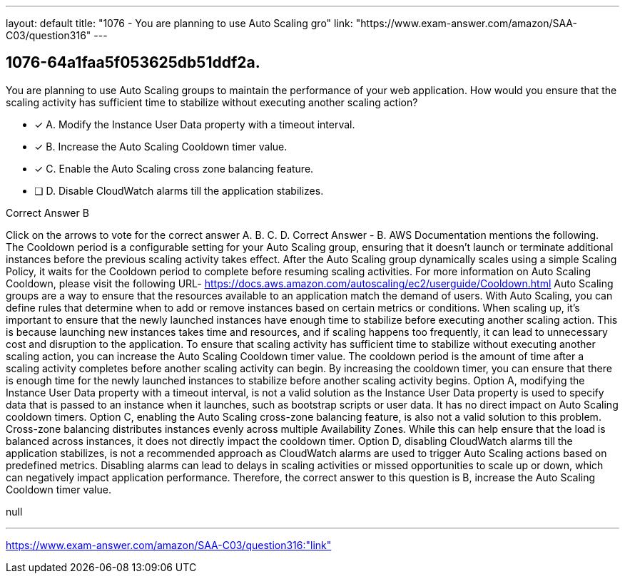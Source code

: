 ---
layout: default 
title: "1076 - You are planning to use Auto Scaling gro"
link: "https://www.exam-answer.com/amazon/SAA-C03/question316"
---


[.question]
== 1076-64a1faa5f053625db51ddf2a.


****

[.query]
--
You are planning to use Auto Scaling groups to maintain the performance of your web application.
How would you ensure that the scaling activity has sufficient time to stabilize without executing another scaling action?


--

[.list]
--
* [*] A. Modify the Instance User Data property with a timeout interval.
* [*] B. Increase the Auto Scaling Cooldown timer value.
* [*] C. Enable the Auto Scaling cross zone balancing feature.
* [ ] D. Disable CloudWatch alarms till the application stabilizes.

--
****

[.answer]
Correct Answer  B

[.explanation]
--
Click on the arrows to vote for the correct answer
A.
B.
C.
D.
Correct Answer - B.
AWS Documentation mentions the following.
The Cooldown period is a configurable setting for your Auto Scaling group, ensuring that it doesn't launch or terminate additional instances before the previous scaling activity takes effect.
After the Auto Scaling group dynamically scales using a simple Scaling Policy, it waits for the Cooldown period to complete before resuming scaling activities.
For more information on Auto Scaling Cooldown, please visit the following URL-
https://docs.aws.amazon.com/autoscaling/ec2/userguide/Cooldown.html
Auto Scaling groups are a way to ensure that the resources available to an application match the demand of users. With Auto Scaling, you can define rules that determine when to add or remove instances based on certain metrics or conditions.
When scaling up, it's important to ensure that the newly launched instances have enough time to stabilize before executing another scaling action. This is because launching new instances takes time and resources, and if scaling happens too frequently, it can lead to unnecessary cost and disruption to the application.
To ensure that scaling activity has sufficient time to stabilize without executing another scaling action, you can increase the Auto Scaling Cooldown timer value. The cooldown period is the amount of time after a scaling activity completes before another scaling activity can begin. By increasing the cooldown timer, you can ensure that there is enough time for the newly launched instances to stabilize before another scaling activity begins.
Option A, modifying the Instance User Data property with a timeout interval, is not a valid solution as the Instance User Data property is used to specify data that is passed to an instance when it launches, such as bootstrap scripts or user data. It has no direct impact on Auto Scaling cooldown timers.
Option C, enabling the Auto Scaling cross-zone balancing feature, is also not a valid solution to this problem. Cross-zone balancing distributes instances evenly across multiple Availability Zones. While this can help ensure that the load is balanced across instances, it does not directly impact the cooldown timer.
Option D, disabling CloudWatch alarms till the application stabilizes, is not a recommended approach as CloudWatch alarms are used to trigger Auto Scaling actions based on predefined metrics. Disabling alarms can lead to delays in scaling activities or missed opportunities to scale up or down, which can negatively impact application performance.
Therefore, the correct answer to this question is B, increase the Auto Scaling Cooldown timer value.
--

[.ka]
null

'''



https://www.exam-answer.com/amazon/SAA-C03/question316:"link"


